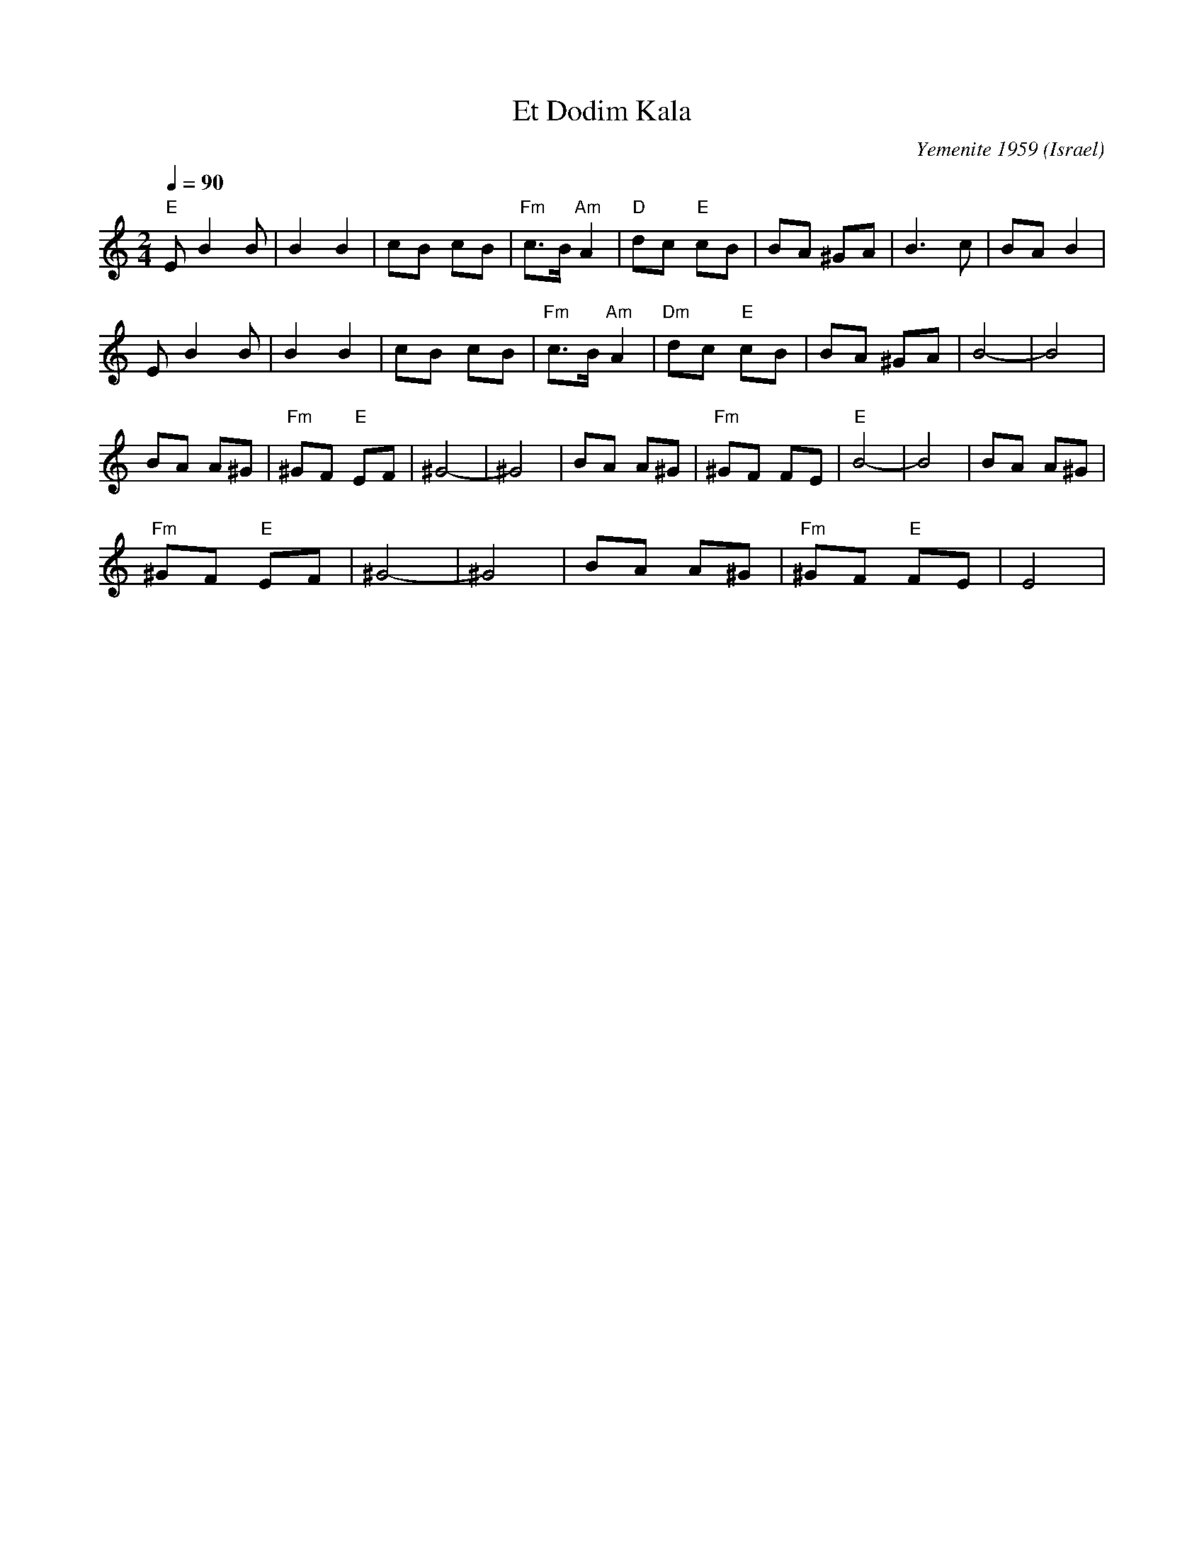 X: 75
T:Et Dodim Kala
C:Yemenite 1959
O:Israel
I:choreographer Moshiko 1959
F: http://www.youtube.com/watch?v=p4HLf9la5Ew
F: http://www.youtube.com/watch?v=K6dXPrDS9Ms
F: http://www.youtube.com/watch?v=fpqNajyEAno
Z:seymour.shlien@crc.ca
L:1/8
M:2/4
Q:1/4=90
K:Am
 "E"EB2 B     | B2 B2       | cB cB  | "Fm"c>B "Am"A2|\
 "D"dc "E"cB  | BA ^GA      | B3 c   | BA B2          |
 EB2 B        | B2 B2       | cB cB  |"Fm" c>B "Am"A2 |\
 "Dm"dc "E"cB |BA ^GA       | B4-    |B4              |
 BA A^G       |"Fm"^GF "E"EF| ^G4-   |^G4             |\
 BA A^G       |"Fm"^GF FE   |  "E"B4-|B4              | BA A^G       |
 "Fm"^GF "E"EF| ^G4-        |^G4     | BA A^G         | "Fm"^GF "E"FE| E4|
